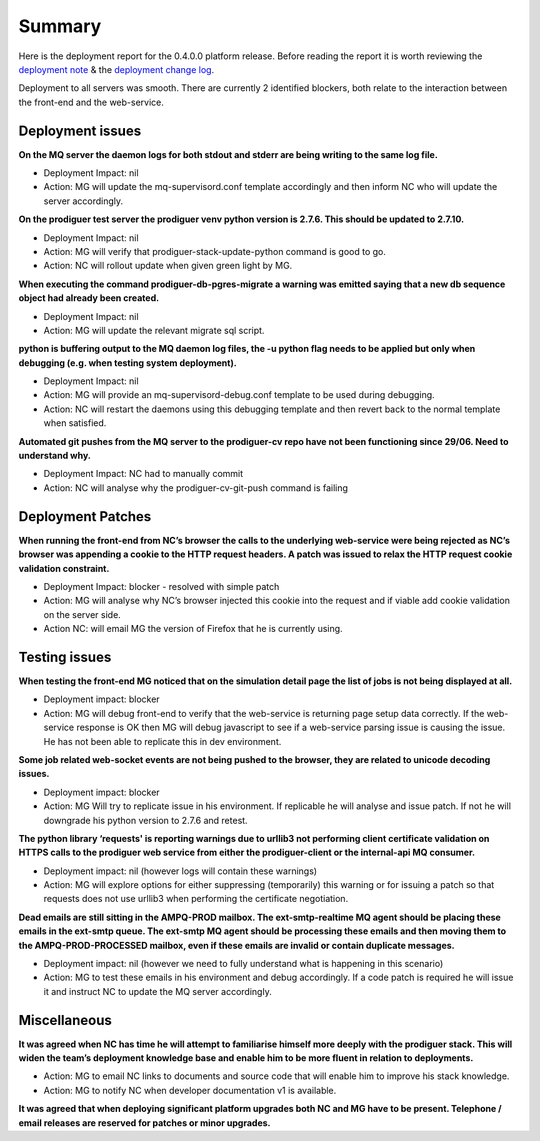 Summary
=======================================================

Here is the deployment report for the 0.4.0.0 platform release.  Before reading the report it is worth reviewing the `deployment note <https://github.com/Prodiguer/prodiguer-docs/blob/master/deployments/0.4.0.0/deployment-notes.pdf>`_ & the `deployment change log <https://github.com/Prodiguer/prodiguer-docs/blob/master/deployments/0.4.0.0/changelog.rst>`_.

Deployment to all servers was smooth.  There are currently 2 identified blockers, both relate to the interaction between the front-end and the web-service.  

Deployment issues
--------------------------------------

**On the MQ server the daemon logs for both stdout and stderr are being writing to the same log file.**

- Deployment Impact: nil

- Action: MG will update the mq-supervisord.conf template accordingly and then inform NC who will update the server accordingly.

**On the prodiguer test server the prodiguer venv python version is 2.7.6.  This should be updated to 2.7.10.**

- Deployment Impact: nil

- Action: MG will verify that prodiguer-stack-update-python command is good to go.

- Action: NC will rollout update when given green light by MG.

**When executing the command prodiguer-db-pgres-migrate a warning was emitted saying that a new db sequence object had already been created.**

- Deployment Impact: nil

- Action: MG will update the relevant migrate sql script.

**python is buffering output to the MQ daemon log files, the -u python flag needs to be applied but only when debugging (e.g. when testing system deployment).**

- Deployment Impact: nil

- Action: MG will provide an mq-supervisord-debug.conf template to be used during debugging.  

- Action: NC will restart the daemons using this debugging template and then revert back to the normal template when satisfied.

**Automated git pushes from the MQ server to the prodiguer-cv repo have not been functioning since 29/06.  Need to understand why.**

- Deployment Impact: NC had to manually commit

- Action: NC will analyse why the prodiguer-cv-git-push command is failing

Deployment Patches
--------------------------------------

**When running the front-end from NC’s browser the calls to the underlying web-service were being rejected as NC’s browser was appending a cookie to the HTTP request headers.  A patch was issued to relax the HTTP request cookie validation constraint.**

- Deployment Impact: blocker - resolved with simple patch

- Action: MG will analyse why NC’s browser injected this cookie into the request and if viable add cookie validation on the server side.

- Action NC: will email MG the version of Firefox that he is currently using.


Testing issues
--------------------------------------

**When testing the front-end MG noticed that on the simulation detail page the list of jobs is not being displayed at all.**

- Deployment impact: blocker

- Action: MG will debug front-end to verify that the web-service is returning page setup data correctly.  If the web-service response is OK then MG will debug javascript to see if a web-service parsing issue is causing the issue.  He has not been able to replicate this in dev environment.

**Some job related web-socket events are not being pushed to the browser, they are related to unicode decoding issues.**

- Deployment impact: blocker

- Action: MG Will try to replicate issue in his environment.  If replicable he will analyse and issue patch.  If not he will downgrade his python version to 2.7.6 and retest.

**The python library ‘requests' is reporting warnings due to urllib3 not performing client certificate validation on HTTPS calls to the prodiguer web service from either the prodiguer-client or the internal-api MQ consumer.**

- Deployment impact: nil (however logs will contain these warnings)

- Action: MG will explore options for either suppressing (temporarily) this warning or for issuing a patch so that requests does not use urllib3 when performing the certificate negotiation.

**Dead emails are still sitting in the AMPQ-PROD mailbox.  The ext-smtp-realtime MQ agent should be placing these emails in the ext-smtp queue.  The ext-smtp MQ agent should be processing these emails and then moving them to the AMPQ-PROD-PROCESSED mailbox, even if these emails are invalid or contain duplicate messages.**

- Deployment impact: nil (however we need to fully understand what is happening in this scenario)

- Action: MG to test these emails in his environment and debug accordingly.  If a code patch is required he will issue it and instruct NC to update the MQ server accordingly.


Miscellaneous
--------------------------------------

**It was agreed when NC has time he will attempt to familiarise himself more deeply with the prodiguer stack.  This will widen the team’s deployment knowledge base and enable him to be more fluent in relation to deployments.**

- Action: MG to email NC links to documents and source code that will enable him to improve his stack knowledge.

- Action: MG to notify NC when developer documentation v1 is available.

**It was agreed that when deploying significant platform upgrades both NC and MG have to be present.  Telephone / email releases are reserved for patches or minor upgrades.**

